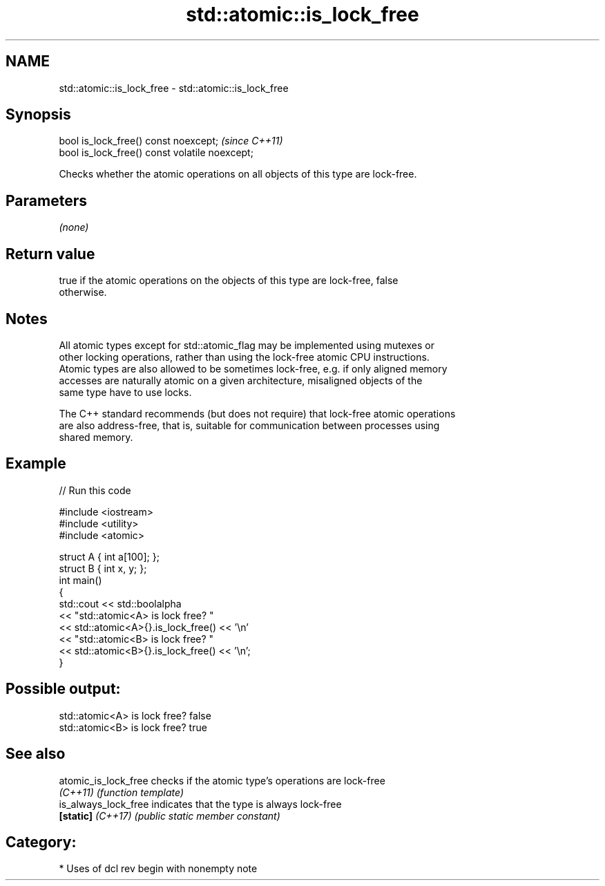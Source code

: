 .TH std::atomic::is_lock_free 3 "2018.03.28" "http://cppreference.com" "C++ Standard Libary"
.SH NAME
std::atomic::is_lock_free \- std::atomic::is_lock_free

.SH Synopsis
   bool is_lock_free() const noexcept;           \fI(since C++11)\fP
   bool is_lock_free() const volatile noexcept;

   Checks whether the atomic operations on all objects of this type are lock-free.

.SH Parameters

   \fI(none)\fP

.SH Return value

   true if the atomic operations on the objects of this type are lock-free, false
   otherwise.

.SH Notes

   All atomic types except for std::atomic_flag may be implemented using mutexes or
   other locking operations, rather than using the lock-free atomic CPU instructions.
   Atomic types are also allowed to be sometimes lock-free, e.g. if only aligned memory
   accesses are naturally atomic on a given architecture, misaligned objects of the
   same type have to use locks.

   The C++ standard recommends (but does not require) that lock-free atomic operations
   are also address-free, that is, suitable for communication between processes using
   shared memory.

.SH Example

   
// Run this code

 #include <iostream>
 #include <utility>
 #include <atomic>
  
 struct A { int a[100]; };
 struct B { int x, y; };
 int main()
 {
     std::cout << std::boolalpha
               << "std::atomic<A> is lock free? "
               << std::atomic<A>{}.is_lock_free() << '\\n'
               << "std::atomic<B> is lock free? "
               << std::atomic<B>{}.is_lock_free() << '\\n';
 }

.SH Possible output:

 std::atomic<A> is lock free? false
 std::atomic<B> is lock free? true

.SH See also

   atomic_is_lock_free checks if the atomic type's operations are lock-free
   \fI(C++11)\fP             \fI(function template)\fP 
   is_always_lock_free indicates that the type is always lock-free
   \fB[static]\fP \fI(C++17)\fP    \fI(public static member constant)\fP 

.SH Category:

     * Uses of dcl rev begin with nonempty note
